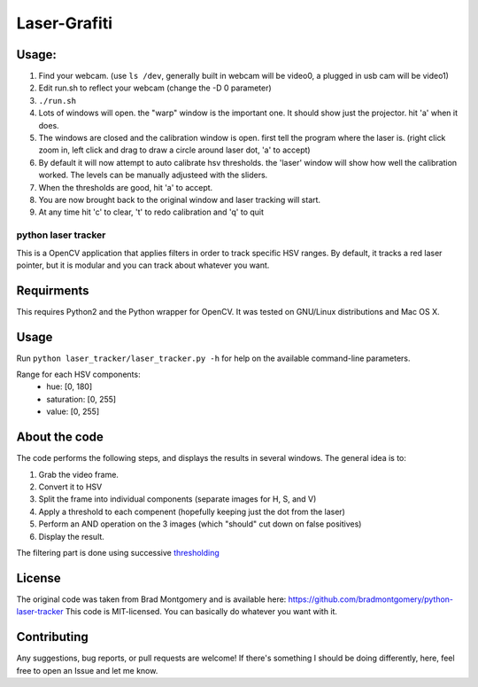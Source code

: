 Laser-Grafiti
*************

Usage:
------

1) Find your webcam. (use ``ls /dev``, generally built in webcam will be video0, a plugged in usb cam will be video1)
2) Edit run.sh to reflect your webcam (change the -D 0 parameter)
3) ``./run.sh``
4) Lots of windows will open. the "warp" window is the important one. It should show just the projector. hit 'a' when it does.
5) The windows are closed and the calibration window is open. first tell the program where the laser is. (right click zoom in, left click and drag to draw a circle around laser dot, 'a' to accept)
6) By default it will now attempt to auto calibrate hsv thresholds. the 'laser' window will show how well the calibration worked. The levels can be manually adjusteed with the sliders.
7) When the thresholds are good, hit 'a' to accept. 
8) You are now brought back to the original window and laser tracking will start.
9) At any time hit 'c' to clear, 't' to redo calibration and 'q' to quit


python laser tracker
====================

This is a OpenCV application that applies filters in order to track specific HSV ranges. By default, it tracks a red laser pointer, but it is modular and you can track about whatever you want.


Requirments
-----------

This requires Python2 and the Python wrapper for OpenCV.
It was tested on GNU/Linux distributions and Mac OS X.

Usage
-----
Run ``python laser_tracker/laser_tracker.py -h`` for help on the available command-line parameters.


Range for each HSV components:
    -   hue: [0, 180]
    -   saturation: [0, 255]
    -   value: [0, 255]

About the code
--------------
The code performs the following steps, and displays the results in several windows. The general idea is to:

1. Grab the video frame.
2. Convert it to HSV
3. Split the frame into individual components (separate images for H, S, and V)
4. Apply a threshold to each compenent (hopefully keeping just the dot from the laser)
5. Perform an AND operation on the 3 images (which "should" cut down on false positives)
6. Display the result.

The filtering part is done using successive `thresholding <http://docs.opencv.org/modules/imgproc/doc/miscellaneous_transformations.html?highlight=threshold#threshold>`_

.. image:: img/filtering.png

License
-------
The original code was taken from Brad Montgomery and is available here: https://github.com/bradmontgomery/python-laser-tracker
This code is MIT-licensed. You can basically do whatever you want with it.


Contributing
------------

Any suggestions, bug reports, or pull requests are welcome! If there's
something I should be doing differently, here, feel free to open an Issue and
let me know.
